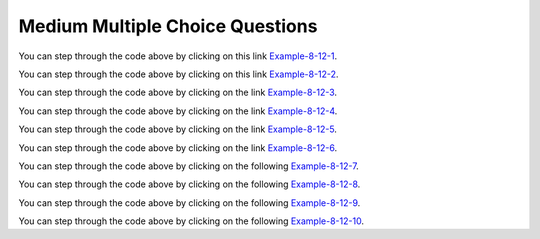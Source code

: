 Medium Multiple Choice Questions
----------------------------------


.. mchoice:: qalm_1
   :practice: T
   :answer_a: [1, 2, 3, 4, 5]
   :answer_b: [1, 2, 4, 5, 6]
   :answer_c: [1, 2, 5, 4, 6]
   :answer_d: [1, 5, 2, 4, 6]
   :correct: c
   :feedback_a: The set replaces the 3 at index 2 with the 4 so this can't be right.
   :feedback_b: The add with an index of 2 and a value of 5 adds the 5 at index 2 not 3.  Remember that the first index is 0. 
   :feedback_c: The add method that takes just an object as a parameter adds that object to the end of the list.  The set replaces the value at that index with the new value.  The add with parameters of an index and an object puts the passed object at that index and moves any existing values by one index to the right (increments the index).  
   :feedback_d: The add with an index of 2 and a value of 5 adds the 5 at index 2 not 1.  Remember that the first index is 0.   

   What is printed as a result of executing the following code segment?
   
   .. code-block:: java
   
      List<Integer> list1 = new ArrayList<Integer>();
      list1.add(new Integer(1));
      list1.add(new Integer(2));
      list1.add(new Integer(3));
      list1.set(2, new Integer(4));
      list1.add(2, new Integer(5));
      list1.add(new Integer(6));
      System.out.println(list1);
      
You can step through the code above by clicking on this link `Example-8-12-1 <http://cscircles.cemc.uwaterloo.ca/java_visualize/#code=import+java.util.*%3B%0Apublic+class+Test+%7B%0A+++public+static+void+main(String%5B%5D+args)+%7B%0A++++++List%3CInteger%3E+list1+%3D+new+ArrayList%3CInteger%3E()%3B%0A++++++list1.add(new+Integer(1))%3B%0A++++++System.out.println(list1)%3B%0A++++++list1.add(new+Integer(2))%3B%0A++++++System.out.println(list1)%3B%0A++++++list1.add(new+Integer(3))%3B%0A++++++System.out.println(list1)%3B%0A++++++list1.set(2,+new+Integer(4))%3B%0A++++++System.out.println(list1)%3B%0A++++++list1.add(2,+new+Integer(5))%3B%0A++++++System.out.println(list1)%3B%0A++++++list1.add(new+Integer(6))%3B%0A++++++System.out.println(list1)%3B%0A+++%7D%0A%7D&mode=display&curInstr=0>`_.

   
.. mchoice:: qalm_2
   :practice: T
   :answer_a: [0, 4, 2, 5, 3]   
   :answer_b: [3, 5, 2, 4, 0, 0, 0]   
   :answer_c: [0, 0, 0, 4, 2, 5, 3]  
   :answer_d: [4, 2, 5, 3]     
   :answer_e: [0, 0, 4, 2, 5, 0, 3]     
   :correct: d
   :feedback_a: This code will loop through the array list and if the current value at the current index (k) is 0 it will remove it.  When you remove a value from an array list it moves all values to the right of that one to the the left. It only increments the index when it doesn't find a zero so it work work correctly.
   :feedback_b: This shows all zeros at the end and this code removes 0's so this can't be right.     
   :feedback_c: This shows all zeros at the beginning and this code removes zeros so this can't be right.  
   :feedback_d: This shows all zeros removed.  Since k is only incremented if a value wasn't removed this will work correctly. 
   :feedback_e: This shows the original values, but this code does remove some zeros so this can't be right.

   Given the following code and assume that ``nums`` initially contains [0, 0, 4, 2, 5, 0, 3], what will ``nums`` contain as a result of executing numQuest?
   
   .. code-block:: java 

      private List<Integer> nums;

      // precondition: nums.size() > 0;
      // nums contains Integer objects
      public void numQuest()
      {
        int k = 0;
        Integer zero = new Integer(0);
        while (k < nums.size())
        {
         if (nums.get(k).equals(zero))
           nums.remove(k);
         else
            k++;
        }
      }
      
You can step through the code above by clicking on this link `Example-8-12-2 <http://cscircles.cemc.uwaterloo.ca/java_visualize/#code=import+java.util.*%3B%0Apublic+class+ListWorker+%7B%0A+++%0A+++private+List%3CInteger%3E+nums%3B%0A+++%0A+++public+ListWorker(List%3CInteger%3E+theNums)%0A+++%7B%0A++++++nums+%3D+theNums%3B%0A+++%7D%0A%0A+++//+precondition%3A+nums.size()+%3E+0%3B%0A+++//+nums+contains+Integer+objects%0A+++public+void+numQuest()%0A+++%7B%0A+++++++int+k+%3D+0%3B%0A+++++++Integer+zero+%3D+new+Integer(0)%3B%0A+++++++while+(k+%3C+nums.size())%0A+++++++%7B%0A+++++++++System.out.println(%22List%3A+%22+%2B+nums+%2B+%22+and+k+is+%22+%2B+k)%3B%0A+++++++++if+(nums.get(k).equals(zero))%0A+++++++++++nums.remove(k)%3B%0A+++++++++else%0A+++++++++++k%2B%2B%3B%0A+++++++%7D%0A+++%7D%0A+++%0A+++public+static+void+main(String%5B%5D+args)%0A+++%7B%0A++++++List%3CInteger%3E+myList+%3D+new+ArrayList%3CInteger%3E()%3B%0A++++++myList.add(0)%3B%0A++++++myList.add(0)%3B%0A++++++myList.add(4)%3B%0A++++++myList.add(2)%3B%0A++++++myList.add(5)%3B%0A++++++myList.add(0)%3B%0A++++++myList.add(3)%3B%0A++++++ListWorker+lWorker+%3D+new+ListWorker(myList)%3B%0A++++++lWorker.numQuest()%3B%0A++++++System.out.println(myList)%3B+%0A++++++%0A+++%7D%0A+++%0A%7D&mode=display&curInstr=0>`_.

.. mchoice:: qalm_3
   :practice: T
   :answer_a: Both methods produce the same result, and process1 is faster than process2.    
   :answer_b: The two methods produce different results and take the same amount of time.  
   :answer_c: The two methods produce different results, and process1 is faster than process2. 
   :answer_d: The two methods produce different results, and process2 is faster than process1.    
   :answer_e: Both methods produce the same result and take the same amount of time.   
   :correct: e
   :feedback_a: In this case they do the same thing.  The only difference would be if there were values in the list in process2. 
   :feedback_b: These produce the same result on an empty list when you add to the end. 
   :feedback_c: These produce the same result on an empty list when you add to the end.   
   :feedback_d: These produce the same result on an empty list when you add to the end.  
   :feedback_e: The method process1 adds to the end of the list each time through the loop.  The method process2 also adds to the end of the list each time through the loop.  The only difference would be if there were values in the list in process2.  Any existing values would be moved to the right.  But, there are no existing values in the list at that index or beyond.  

   Which of the following best describes the behavior of process1 and process2 (shown below)?
   
   .. code-block:: java 
   
      public static List<Integer> process1(int n)
      {
         List<Integer> someList = new ArrayList<Integer>();
         for (int k = 0; k < n; k++)
            someList.add(k);
         return someList;
      }
      
      public static List<Integer> process2(int n)
      {
         List<Integer> someList = new ArrayList<Integer>();
         for (int k = 0; k < n; k++)
            someList.add(k, k);
         return someList;
      }
      
You can step through the code above by clicking on the link `Example-8-12-3 <http://cscircles.cemc.uwaterloo.ca/java_visualize/#code=import+java.util.*%3B%0Apublic+class+Test+%7B%0A+++%0A++++++public+static+List%3CInteger%3E+process1(int+n)%0A++++++%7B%0A+++++++++List%3CInteger%3E+someList+%3D+new+ArrayList%3CInteger%3E()%3B%0A+++++++++for+(int+k+%3D+0%3B+k+%3C+n%3B+k%2B%2B)%0A+++++++++%7B%0A++++++++++++someList.add(k)%3B%0A++++++++++++System.out.println(someList)%3B%0A+++++++++%7D%0A+++++++++return+someList%3B%0A++++++%7D%0A++++++%0A++++++public+static+List%3CInteger%3E+process2(int+n)%0A++++++%7B%0A+++++++++List%3CInteger%3E+someList+%3D+new+ArrayList%3CInteger%3E()%3B%0A+++++++++for+(int+k+%3D+0%3B+k+%3C+n%3B+k%2B%2B)%0A+++++++++%7B%0A++++++++++++someList.add(k,+k)%3B%0A++++++++++++System.out.println(someList)%3B%0A+++++++++%7D%0A+++++++++return+someList%3B%0A++++++%7D%0A+++%0A+++public+static+void+main(String%5B%5D+args)+%7B%0A++++++List%3CInteger%3E+myList+%3D+process1(5)%3B%0A++++++List%3CInteger%3E+myList2+%3D+process2(5)%3B%0A+++++%0A+++%7D%0A%7D&mode=display&curInstr=0>`_.
      
.. mchoice:: qalm_4
   :practice: T
   :answer_a: [1, 2, 5, 4, 6, 3]
   :answer_b: [6, 5, 4, 3, 2, 1]
   :answer_c: [1, 2, 3, 4, 5, 6]
   :answer_d: [1, 4, 2, 6, 3]
   :answer_e: [1, 2, 4, 6, 3]
   :correct: d
   :feedback_a: The set replaces the 3 with the 4 so this can't be right.
   :feedback_b: The add with an index of 2 and a value of 5 adds the 5 at index 2 not 3.  Remember that the first index is 0. 
   :feedback_c: The add method that takes just a value as a parameter adds that value to the end of the list.  The set replaces the value at that index with the new value.  The add with parameters of an index and a value puts the passed value at that index and moves any existing values by one index to the right (increments the index).  
   :feedback_d: The add with an index of 2 and a value of 5 adds the 5 at index 2 not 1.  Remember that the first index is 0.   
   :feedback_e: When you declare and create a collection class you can specify the type of the items in it.  

   What is printed as a result of executing the following code segment?
   
   .. code-block:: java
   
     List<Integer> aList = new ArrayList<Integer>();
     aList.add(new Integer(1)); 
     aList.add(new Integer(2)); 
     aList.add(1, new Integer(5)); 
     aList.set(1, new Integer(4));
     aList.add(new Integer(6)); 
     aList.add(new Integer(3));
     System.out.println(aList); 
     
You can step through the code above by clicking on the link `Example-8-12-4 <http://cscircles.cemc.uwaterloo.ca/java_visualize/#code=import+java.util.*%3B%0Apublic+class+Test+%7B%0A+++public+static+void+main(String%5B%5D+args)+%7B%0A+++++List%3CInteger%3E+aList+%3D+new+ArrayList%3CInteger%3E()%3B%0A+++++aList.add(new+Integer(1))%3B+%0A+++++System.out.println(aList)%3B%0A+++++aList.add(new+Integer(2))%3B+%0A+++++System.out.println(aList)%3B%0A+++++aList.add(1,+new+Integer(5))%3B+%0A+++++System.out.println(aList)%3B%0A+++++aList.set(1,+new+Integer(4))%3B%0A+++++System.out.println(aList)%3B%0A+++++aList.add(new+Integer(6))%3B+%0A+++++System.out.println(aList)%3B%0A+++++aList.add(new+Integer(3))%3B%0A+++++System.out.println(aList)%3B%0A+++%7D%0A%7D&mode=display&curInstr=0>`_.
     
.. mchoice:: qalm_5
   :practice: T
   :answer_a: [1, 2, 3, 4, 5]
   :answer_b: [1, 4, 5]
   :answer_c: [1, 4, 3, 5]
   :answer_d: [2, 4, 5]
   :answer_e: [2, 4, 3, 5]
   :correct: b
   :feedback_a: This would be true if the code just added each integer at the end of the list.  But, that is not what it does.
   :feedback_b: The list is [1], then [1, 2], then [1], then [1, 3], then [1, 4], then [1, 4, 5].
   :feedback_c: This would be true if the <code>set</code> was an add.  
   :feedback_d: This would be true it it was <code>remove(0)</code>.  Remember that it removes the object at the given index.  
   :feedback_e: This would be true if the <code>set</code> was an add and if it was <code>remove(0)</code>.

   What is printed as a result of executing the following code segment?
   
   .. code-block:: java
   
     List<Integer> aList = new ArrayList<Integer>();
     aList.add(new Integer(1)); 
     aList.add(new Integer(2)); 
     aList.remove(1);
     aList.add(1, new Integer(3)); 
     aList.set(1, new Integer(4));
     aList.add(new Integer(5)); 
     System.out.println(list); 
     
You can step through the code above by clicking on the link `Example-8-12-5 <http://cscircles.cemc.uwaterloo.ca/java_visualize/#code=import+java.util.*%3B%0Apublic+class+Test+%7B%0A+++public+static+void+main(String%5B%5D+args)+%7B%0A+++++List%3CInteger%3E+aList+%3D+new+ArrayList%3CInteger%3E()%3B%0A+++++aList.add(new+Integer(1))%3B+%0A+++++System.out.println(aList)%3B+%0A+++++aList.add(new+Integer(2))%3B+%0A+++++System.out.println(aList)%3B+%0A+++++aList.remove(1)%3B%0A+++++System.out.println(aList)%3B+%0A+++++aList.add(1,+new+Integer(3))%3B+%0A+++++System.out.println(aList)%3B+%0A+++++aList.set(1,+new+Integer(4))%3B%0A+++++System.out.println(aList)%3B+%0A+++++aList.add(new+Integer(5))%3B+%0A+++++System.out.println(aList)%3B+%0A+++%7D%0A%7D&mode=display&curInstr=0>`_.

.. mchoice:: qalm_6
   :practice: T
   :answer_a: [c, d, e, b]
   :answer_b: [c, d, e, b, f]
   :answer_c: [c, a, e, b, f]
   :answer_d: [c, d, e, a, b, f]
   :answer_e: [c, a, e, d, b, f]
   :correct: b
   :feedback_a: What happened to the f?
   :feedback_b: This list is [a], then [a, b], then [c, a, b], then [c, d, a, b], then [c, d, e, b], then [c, d, e, b, f]
   :feedback_c: The a is pushed to position 2 and then replaced with the e.  
   :feedback_d: This would be true if it was <code>list1.add(2,"e")</code>
   :feedback_e: Remember that the set will replace the value at index 2.

   What is printed as a result of executing the following code segment?
   
   .. code-block:: java
   
     List<String> list1 = new ArrayList<String>();
     list1.add("a");
     list1.add("b");
     list1.add(0,"c");
     list1.add(1, "d");
     list1.set(2, "e");
     list1.add("f");
     System.out.println(list1);

     What is printed as a result of executing the following code segment?
     
You can step through the code above by clicking on the link `Example-8-12-6 <http://cscircles.cemc.uwaterloo.ca/java_visualize/#code=import+java.util.*%3B%0Apublic+class+Test+%7B%0A+++public+static+void+main(String%5B%5D+args)+%7B%0A+++++List%3CString%3E+list1+%3D+new+ArrayList%3CString%3E()%3B%0A+++++list1.add(%22a%22)%3B%0A+++++System.out.println(list1)%3B%0A+++++list1.add(%22b%22)%3B%0A+++++System.out.println(list1)%3B%0A+++++list1.add(0,%22c%22)%3B%0A+++++System.out.println(list1)%3B%0A+++++list1.add(1,+%22d%22)%3B%0A+++++System.out.println(list1)%3B%0A+++++list1.set(2,+%22e%22)%3B%0A+++++System.out.println(list1)%3B%0A+++++list1.add(%22f%22)%3B%0A+++++System.out.println(list1)%3B%0A+++%7D%0A%7D&mode=display&curInstr=0>`_.

.. mchoice:: qalm_7
   :practice: T
   :answer_a: [2, 3, 4, 5]
   :answer_b: [2, 3, 5]
   :answer_c: [4, 2, 3, 5]
   :answer_d: [4, 2, 3, 4]
   :correct: d
   :feedback_a: This would be true if it removed the first 4 but it removes the value at index 4.  
   :feedback_b: This would be true if it removed all the 4 values, but it removes the value at index 4.
   :feedback_c: This would be true if it removed the value at index 3.  
   :feedback_d: This removes the value at index 4 which is 5.  

   Given the list ``nums = [4, 2, 3, 4, 5]`` what is the result after executing ``nums.remove(4)``?
   
You can step through the code above by clicking on the following `Example-8-12-7 <http://cscircles.cemc.uwaterloo.ca/java_visualize/#code=import+java.util.*%3B%0Apublic+class+Test+%7B%0A+++public+static+void+main(String%5B%5D+args)+%7B%0A++++++List%3CInteger%3E+list1+%3D+new+ArrayList%3CInteger%3E()%3B%0A++++++list1.add(4)%3B%0A++++++list1.add(2)%3B%0A++++++list1.add(3)%3B%0A++++++list1.add(4)%3B%0A++++++list1.add(5)%3B%0A++++++System.out.println(list1)%3B%0A++++++list1.remove(4)%3B%0A++++++System.out.println(list1)%3B%0A+++%7D%0A%7D&mode=display&curInstr=0>`_.
   
.. mchoice:: qalm_8
   :practice: T
   :answer_a: [e, d, b]
   :answer_b: [e, d, b, b]
   :answer_c: [e, d, a, b, b]
   :answer_d: [e, d, a, b]
   :correct: b
   :feedback_a: This would be true if you couldn't add a duplicate object to a list, but you can.
   :feedback_b: The list is [a], [a, b], [c, a, b], [c, d, b], [e, d, b], and then [e, d, b, b]
   :feedback_c: This would be true it <code>list1.set(1,"d");</code> was <code>list1.add(1,"d");</code> 
   :feedback_d: This would be true it <code>list1.set(1,"d");</code> was <code>list1.add(1,"d");</code> and if lists didn't allow duplicate objects.  

   What is printed as a result of executing the following code segment?
   
   .. code-block:: java
   
     List<String> list1 = new ArrayList<String>();
     list1.add("a");
     list1.add("b");
     list1.add(0,"c");
     list1.set(1, "d");
     list1.set(0, "e");
     list1.add("b");
     System.out.println(list1);

     What is printed as a result of executing the following code segment?
     
You can step through the code above by clicking on the following `Example-8-12-8 <http://cscircles.cemc.uwaterloo.ca/java_visualize/#code=import+java.util.*%3B%0Apublic+class+Test+%7B%0A+++public+static+void+main(String%5B%5D+args)+%7B%0A+++++List%3CString%3E+list1+%3D+new+ArrayList%3CString%3E()%3B%0A+++++list1.add(%22a%22)%3B%0A+++++System.out.println(list1)%3B%0A+++++list1.add(%22b%22)%3B%0A+++++System.out.println(list1)%3B%0A+++++list1.add(0,%22c%22)%3B%0A+++++System.out.println(list1)%3B%0A+++++list1.set(1,+%22d%22)%3B%0A+++++System.out.println(list1)%3B%0A+++++list1.set(0,+%22e%22)%3B%0A+++++System.out.println(list1)%3B%0A+++++list1.add(%22b%22)%3B%0A+++++System.out.println(list1)%3B%0A+++%7D%0A%7D&mode=display&curInstr=15>`_.

.. mchoice:: qalm_9
   :practice: T
   :answer_a: [4, 3, 2, 1, 0]
   :answer_b: [1, 2, 3, 4, 0]
   :answer_c: [0, 1, 2, 3, 4]
   :answer_d: [2, 3, 4, 0, 1]
   :answer_e: [4, 0, 1, 2, 3]
   :correct: c
   :feedback_a: This would be true if it was <code>numList.add(numList.size() - i, obj)</code>
   :feedback_b: This would be true if it was <code>mystery(1)</code>   
   :feedback_c: Each value is removed one at a time and added to the end of the list which results in the same list.
   :feedback_d: This would be true if it was <code>mystery(2)</code>  
   :feedback_e: This would be true if it was <code>mystery(4)</code>  
   
   Assume that ``numList`` has been initialized with the following Integer objects: [0, 1, 2, 3, 4].  What is the value of ``numList`` after ``mystery(5)`` executes?
   
   .. code-block:: java
   
     private List<Integer> numList;
     public void mystery(int n)
     {
         for (int i = 0; i < n; i++)
         { 
             Integer obj = numList.remove(0);
             numList.add(obj);
         }
     }
     
You can step through the code above by clicking on the following `Example-8-12-9 <http://cscircles.cemc.uwaterloo.ca/java_visualize/#code=import+java.util.*%3B%0A+++%0Apublic+class+ListTester%0A%7B%0A+++%0A++++private+List%3CInteger%3E+numList+%3D+null%3B%0A+++%0A++++public+ListTester(List%3CInteger%3E+myList)%0A++++%7B%0A+++++++numList+%3D+myList%3B%0A++++%7D%0A+++%0A++++public+void+mystery(int+n)%0A++++%7B%0A++++++++for+(int+i+%3D+0%3B+i+%3C+n%3B+i%2B%2B)%0A++++++++%7B%0A++++++++++++Integer+obj+%3D+numList.remove(0)%3B%0A++++++++++++numList.add(obj)%3B%0A++++++++%7D%0A++++%7D%0A++++++%0A++++public+static+void+main(String%5B%5D+args)+%0A++++%7B%0A+++++++List%3CInteger%3E+aList+%3D+new+ArrayList%3CInteger%3E()%3B%0A+++++++aList.add(0)%3B%0A+++++++aList.add(1)%3B%0A+++++++aList.add(2)%3B%0A+++++++aList.add(3)%3B%0A+++++++aList.add(4)%3B%0A+++++++ListTester+tester+%3D+new+ListTester(aList)%3B%0A+++++++System.out.println(tester.numList)%3B%0A+++++++tester.mystery(5)%3B%0A+++++++System.out.println(tester.numList)%3B%0A+++%0A++++%7D%0A%7D&mode=display&curInstr=0>`_.
	 
.. mchoice:: qalm_10
   :practice: T
   :answer_a: [5, 7, 8, 12]
   :answer_b: [5, 7, 8, 11, 12]
   :answer_c: [11, 5, 7, 8, 12]
   :answer_d: [5, 7, 8, 12, 11]
   :answer_e: [5, 7, 11, 8, 12]
   :correct: b
   :feedback_a: What about the 11?
   :feedback_b: This will add the value at the correct location in a list in ascending order.
   :feedback_c: This would be true if it was <code>numList.add(0, value)</code>
   :feedback_d: This would be true if the while loop was from 0 to one less than the size of the list.
   :feedback_e: This would be true if it was <code>numList.add(i-1, value)</code> 
   
   Assume that ``numList`` has been initialized with the following Integer objects: [5, 7, 8, 12].  Which of the following shows the values in ``numList`` after a call to ``mystery(11)``?
   
   .. code-block:: java
   
     private List<Integer> numList; 
     public void mystery(int value)
     {
         int i = 0;
         while (i < numList.size() && numList.get(i) < value)
         { 
             i++;
         }
         numList.add(i, value);
     }

     
     
You can step through the code above by clicking on the following `Example-8-12-10 <http://cscircles.cemc.uwaterloo.ca/java_visualize/#code=import+java.util.*%3B%0A+++%0Apublic+class+ListTester%0A%7B%0A+++%0A++++private+List%3CInteger%3E+numList+%3D+null%3B%0A+++%0A++++public+ListTester(List%3CInteger%3E+myList)%0A++++%7B%0A+++++++numList+%3D+myList%3B%0A++++%7D%0A+++%0A++++public+void+mystery(int+value)%0A++++%7B%0A++++++++int+i+%3D+0%3B%0A++++++++while+(i+%3C+numList.size()+%26%26+numList.get(i)+%3C+value)%0A++++++++%7B+%0A++++++++++++i%2B%2B%3B%0A++++++++%7D%0A++++++++numList.add(i,+value)%3B%0A++++%7D%0A++++++%0A++++public+static+void+main(String%5B%5D+args)+%0A++++%7B%0A+++++++List%3CInteger%3E+aList+%3D+new+ArrayList%3CInteger%3E()%3B%0A+++++++aList.add(5)%3B%0A+++++++aList.add(7)%3B%0A+++++++aList.add(8)%3B%0A+++++++aList.add(12)%3B%0A+++++++ListTester+tester+%3D+new+ListTester(aList)%3B%0A+++++++System.out.println(tester.numList)%3B%0A+++++++tester.mystery(11)%3B%0A+++++++System.out.println(tester.numList)%3B%0A+++%0A++++%7D%0A%7D&mode=display&curInstr=0>`_.
     

